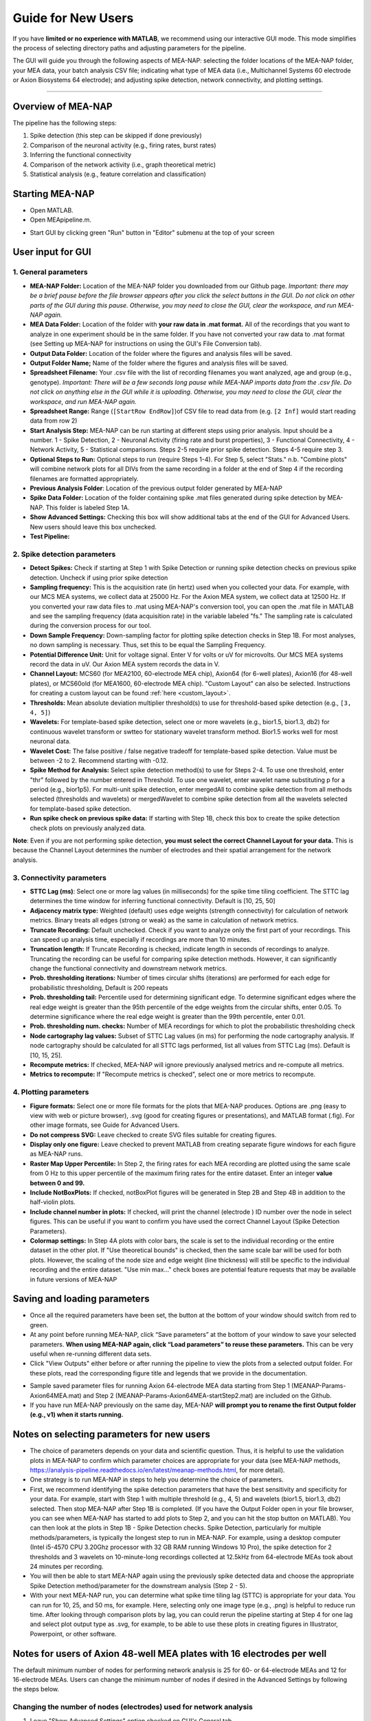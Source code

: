 Guide for New Users 
=====================

If you have **limited or no experience with MATLAB**, we recommend using our interactive GUI mode. 
This mode simplifies the process of selecting directory paths and adjusting parameters for the pipeline. 

The GUI will guide you through the following aspects of MEA-NAP: selecting the folder locations of the MEA-NAP folder, your MEA data, your batch analysis CSV file; indicating what type of MEA data (i.e., Multichannel Systems 60 electrode or Axion Biosystems 64 electrode); and adjusting spike detection, network connectivity, and plotting settings. 

=========================

Overview of MEA-NAP
----------------------------------------------------------------

The pipeline has the following steps:

1. Spike detection (this step can be skipped if done previously)
2. Comparison of the neuronal activity (e.g., firing rates, burst rates)
3. Inferring the functional connectivity
4. Comparison of the network activity (i.e., graph theoretical metric)
5. Statistical analysis (e.g., feature correlation and classification)

Starting MEA-NAP 
------------------

- Open MATLAB.
- Open MEApipeline.m.

.. image:: imgs/MEApipeline.png
   :width: 700 
   :align: center

- Start GUI by clicking green "Run" button in "Editor" submenu at the top of your screen 

.. image:: imgs/run_button.png
   :width: 200 
   :align: center

User input for GUI
-------------------

.. raw:: html

   <div style="margin-bottom: 20px;"></div>

1. General parameters
^^^^^^^^^^^^^^^^^^^^^^^^^^^^^^

.. image:: imgs/general_gui.png
   :width: 350 
   :align: center 

.. raw:: html

   <div style="margin-bottom: 20px;"></div>

- **MEA-NAP Folder:** Location of the MEA-NAP folder you downloaded from our Github page. *Important: there may be a brief pause before the file browser appears after you click the select buttons in the GUI. Do not click on other parts of the GUI during this pause. Otherwise, you may need to close the GUI, clear the workspace, and run MEA-NAP again.*
- **MEA Data Folder:** Location of the folder with **your raw data in .mat format.** All of the recordings that you want to analyze in one experiment should be in the same folder. If you have not converted your raw data to .mat format (see Setting up MEA-NAP for instructions on using the GUI's File Conversion tab).
- **Output Data Folder:** Location of the folder where the figures and analysis files will be saved.
- **Output Folder Name;** Name of the folder where the figures and analysis files will be saved.  
- **Spreadsheet Filename:** Your .csv file with the list of recording filenames you want analyzed, age and group (e.g., genotype). *Important: There will be a few seconds long pause while MEA-NAP imports data from the .csv file. Do not click on anything else in the GUI while it is uploading. Otherwise, you may need to close the GUI, clear the workspace, and run MEA-NAP again.*
- **Spreadsheet Range:** Range (``[StartRow EndRow]``)of CSV file to read data from (e.g. ``[2 Inf]`` would start reading data from row 2)
- **Start Analysis Step:** MEA-NAP can be run starting at different steps using prior analysis.  Input should be a number.  1 - Spike Detection, 2 - Neuronal Activity (firing rate and burst properties), 3 - Functional Connectivity, 4 - Network Activity, 5 - Statistical comparisons.  Steps 2-5 require prior spike detection.  Steps 4-5 require step 3.
- **Optional Steps to Run:** Optional steps to run (require Steps 1-4).  For Step 5, select "Stats." n.b. "Combine plots" will combine network plots for all DIVs from the same recording in a folder at the end of Step 4 if the recording filenames are formatted appropriately.
- **Previous Analysis Folder**: Location of the previous output folder generated by MEA-NAP
- **Spike Data Folder:** Location of the folder containing spike .mat files generated during spike detection by MEA-NAP.  This folder is labeled Step 1A.
- **Show Advanced Settings:** Checking this box will show additional tabs at the end of the GUI for Advanced Users.  New users should leave this box unchecked.
- **Test Pipeline:** 

.. raw:: html

   <div style="margin-bottom: 20px;"></div>


2. Spike detection parameters
^^^^^^^^^^^^^^^^^^^^^^^^^^^^^^^^^^^^

.. image:: imgs/spike_detection_gui.png
   :width: 350 
   :align: center 

.. raw:: html

   <div style="margin-bottom: 20px;"></div>


- **Detect Spikes:** Check if starting at Step 1 with Spike Detection or running spike detection checks on previous spike detection.  Uncheck if using prior spike detection
- **Sampling frequency:** This is the acquisition rate (in hertz) used when you collected your data.  For example, with our MCS MEA systems, we collect data at 25000 Hz. For the Axion MEA system, we collect data at 12500 Hz. If you converted your raw data files to .mat using MEA-NAP's conversion tool, you can open the .mat file in MATLAB and see the sampling frequency (data acquisition rate) in the variable labeled "fs." The sampling rate is calculated during the conversion process for our tool.
- **Down Sample Frequency:** Down-sampling factor for plotting spike detection checks in Step 1B. For most analyses, no down sampling is necessary. Thus, set this to be equal the Sampling Frequency.
- **Potential Difference Unit:** Unit for voltage signal.  Enter V for volts or uV for microvolts.  Our MCS MEA systems record the data in uV.  Our Axion MEA system records the data in V.
- **Channel Layout:** MCS60 (for MEA2100, 60-electrode MEA chip), Axion64 (for 6-well plates), Axion16 (for 48-well plates), or MCS60old (for MEA1600, 60-electrode MEA chip). "Custom Layout" can also be selected.  Instructions for creating a custom layout can be found :ref:`here <custom_layout>`.
- **Thresholds:** Mean absolute deviation multiplier threshold(s) to use for threshold-based spike detection (e.g., ``[3, 4, 5]``)
- **Wavelets:** For template-based spike detection, select one or more wavelets (e.g., bior1.5, bior1.3, db2) for continuous wavelet transform or swtteo for stationary wavelet transform method.  Bior1.5 works well for most neuronal data.
- **Wavelet Cost:** The false positive / false negative tradeoff for template-based spike detection.   Value must be between -2 to 2.  Recommend starting with -0.12.
- **Spike Method for Analysis:** Select spike detection method(s) to use for Steps 2-4.  To use one threshold, enter "thr" followed by the number entered in Threshold.  To use one wavelet, enter wavelet name substituting p for a period (e.g., bior1p5).  For multi-unit spike detection, enter mergedAll to combine spike detection from all methods selected (thresholds and wavelets) or mergedWavelet to combine spike detection from all the wavelets selected for template-based spike detection.
- **Run spike check on previous spike data:** If starting with Step 1B, check this box to create the spike detection check plots on previously analyzed data.

**Note**: Even if you are not performing spike detection, **you must select the correct Channel Layout for your data.**  This is because the Channel Layout determines the number of electrodes and their spatial arrangement for the network analysis.

3. Connectivity parameters
^^^^^^^^^^^^^^^^^^^^^^^^^^^^^^^^

.. image:: imgs/connectivity_gui.png
   :width: 350 
   :align: center 

.. raw:: html

   <div style="margin-bottom: 20px;"></div>


- **STTC Lag (ms)**: Select one or more lag values (in milliseconds) for the spike time tiling coefficient. The STTC lag determines the time window for inferring functional connectivity.  Default is [10, 25, 50] 
- **Adjacency matrix type:** Weighted (default) uses edge weights (strength connectivity) for calculation of network metrics.  Binary treats all edges (strong or weak) as the same in calculation of network metrics.
- **Truncate Recording:** Default unchecked.  Check if you want to analyze only the first part of your recordings.  This can speed up analysis time, especially if recordings are more than 10 minutes.
- **Truncation length:** If Truncate Recording is checked, indicate length in seconds of recordings to analyze.  Truncating the recording can be useful for comparing spike detection methods.  However, it can significantly change the functional connectivity and downstream network metrics.
- **Prob. thresholding iterations:** Number of times circular shifts (iterations) are performed for each edge for probabilistic thresholding,  Default is 200 repeats
- **Prob. thresholding tail:** Percentile used for determining significant edge.  To determine significant edges where the real edge weight is greater than the 95th percentile of the edge weights from the circular shifts, enter 0.05. To determine significance where the real edge weight is greater than the 99th percentile, enter 0.01.
- **Prob. thresholding num. checks:** Number of MEA recordings for which to plot the probabilistic thresholding check
- **Node cartography lag values:** Subset of STTC Lag values (in ms) for performing the node cartography analysis. If node cartography should be calculated for all STTC lags performed, list all values from STTC Lag (ms). Default is [10, 15, 25].
- **Recompute metrics:** If checked, MEA-NAP will ignore previously analysed metrics and re-compute all metrics.
- **Metrics to recompute:** If "Recompute metrics is checked", select one or more metrics to recompute. 

4. Plotting parameters
^^^^^^^^^^^^^^^^^^^^^^

.. image:: imgs/plotting_gui.png
   :width: 350 
   :align: center 

.. raw:: html

   <div style="margin-bottom: 20px;"></div>

- **Figure formats:** Select one or more file formats for the plots that MEA-NAP produces. Options are .png (easy to view with web or picture browser), .svg (good for creating figures or presentations), and MATLAB format (.fig). For other image formats, see Guide for Advanced Users.
- **Do not compress SVG:** Leave checked to create SVG files suitable for creating figures.
- **Display only one figure:** Leave checked to prevent MATLAB from creating separate figure windows for each figure as MEA-NAP runs.
- **Raster Map Upper Percentile:** In Step 2, the firing rates for each MEA recording are plotted using the same scale from 0 Hz to this upper percentile of the maximum firing rates for the entire dataset.  Enter an integer **value between 0 and 99.**
- **Include NotBoxPlots:** If checked, notBoxPlot figures will be generated in Step 2B and Step 4B in addition to the half-violin plots.
- **Include channel number in plots:** If checked, will print the channel (electrode ) ID number over the node in select figures.  This can be useful if you want to confirm you have used the correct Channel Layout (Spike Detection Parameters).
- **Colormap settings:** In Step 4A plots with color bars, the scale is set to the individual recording or the entire dataset in the other plot. If "Use theoretical bounds" is checked, then the same scale bar will be used for both plots.  However, the scaling of the node size and edge weight (line thickness) will still be specific to the individual recording and the entire dataset.  "Use min max..." check boxes are potential feature requests that may be available in future versions of MEA-NAP

Saving and loading parameters 
-------------------------------
- Once all the required parameters have been set, the button at the bottom of your window should switch from red to green.
- At any point before running MEA-NAP, click “Save parameters” at the bottom of your window to save your selected parameters. **When using MEA-NAP again, click “Load parameters” to reuse these parameters.**  This can be very useful when re-running different data sets.  
- Click "View Outputs" either before or after running the pipeline to view the plots from a selected output folder. For these plots, read the corresponding figure title and legends that we provide in the documentation.

.. image:: imgs/save_parameters_gui.png
   :width: 400 
   :align: center 

.. raw:: html

   <div style="margin-bottom: 20px;"></div>

- Sample saved parameter files for running Axion 64-electrode MEA data starting from Step 1 (MEANAP-Params-Axion64MEA.mat) and Step 2 (MEANAP-Params-Axion64MEA-startStep2.mat) are included on the Github.  
- If you have run MEA-NAP previously on the same day, MEA-NAP **will prompt you to rename the first Output folder (e.g., v1) when it starts running.**

Notes on selecting parameters for new users
---------------------------------------------
- The choice of parameters depends on your data and scientific question. Thus, it is helpful to use the validation plots in MEA-NAP to confirm which parameter choices are appropriate for your data (see MEA-NAP methods, https://analysis-pipeline.readthedocs.io/en/latest/meanap-methods.html, for more detail).  
- One strategy is to run MEA-NAP in steps to help you determine the choice of parameters.
- First, we recommend identifying the spike detection parameters that have the best sensitivity and specificity for your data.  For example, start with Step 1 with multiple threshold (e.g., 4, 5) and wavelets (bior1.5, bior1.3, db2) selected. Then stop MEA-NAP after Step 1B is completed. (If you have the Output Folder open in your file browser, you can see when MEA-NAP has started to add plots to Step 2, and you can hit the stop button on MATLAB). You can then look at the plots in Step 1B - Spike Detection checks. Spike Detection, particularly for multiple methods/parameters, is typically the longest step to run in MEA-NAP.  For example, using a desktop computer (Intel i5-4570 CPU 3.20Ghz processor with 32 GB RAM running Windows 10 Pro), the spike detection for 2 thresholds and 3 wavelets on 10-minute-long recordings collected at 12.5kHz from 64-electrode MEAs took about 24 minutes per recording. 
- You will then be able to start MEA-NAP again using the previously spike detected data and choose the appropriate Spike Detection method/parameter for the downstream analysis (Step 2 - 5). 
- With your next MEA-NAP run, you can determine what spike time tiling lag (STTC) is appropriate for your data.  You can run for 10, 25, and 50 ms, for example.  Here, selecting only one image type (e.g., .png) is helpful to reduce run time.  After looking through comparison plots by lag, you can could rerun the pipeline starting at Step 4 for one lag and select plot output type as .svg, for example, to be able to use these plots in creating figures in Illustrator, Powerpoint, or other software. 


Notes for users of Axion 48-well MEA plates with 16 electrodes per well
------------------------------------------------------------------------

The default minimum number of nodes for performing network analysis is 25 for 60- or 64-electrode MEAs and 12 for 16-electrode MEAs.
Users can change the minimum number of nodes if desired in the Advanced Settings by following the steps below.

Changing the number of nodes (electrodes) used for network analysis
^^^^^^^^^^^^^^^^^^^^^^^^^^^^^^^^^^^^^^^^^^^^^^^^^^^^^^^^^^^^^^^^^^^^^^^^^^^^^^^^

1. Leave "Show Advanced Settings" option checked on GUI's General tab.

.. image:: imgs/num_electrodes.png
  :width: 350 
  :align: center

.. raw:: html

   <div style="margin-bottom: 20px;"></div>

2. Go to GUI's Advanced Connectivity tab and adjust parameters.

.. image:: imgs/num_electrodes_2.png
  :width: 350 
  :align: center

.. raw:: html
   <div style="margin-bottom: 20px;"></div>

- **Exclude edges below threshold:** Leave checked to exclude edges with weights below a defined threshold when calculating network metrics. 
- **Minimum number of nodes:** Minimum number of nodes (electrodes) that must be connected to calculate network metrics. 
- **Network metrics to calculate:** Select one or more network metrics to calculate during Step 4 (see MEA-NAP methods, https://analysis-pipeline.readthedocs.io/en/latest/meanap-methods.html, for more detail).



